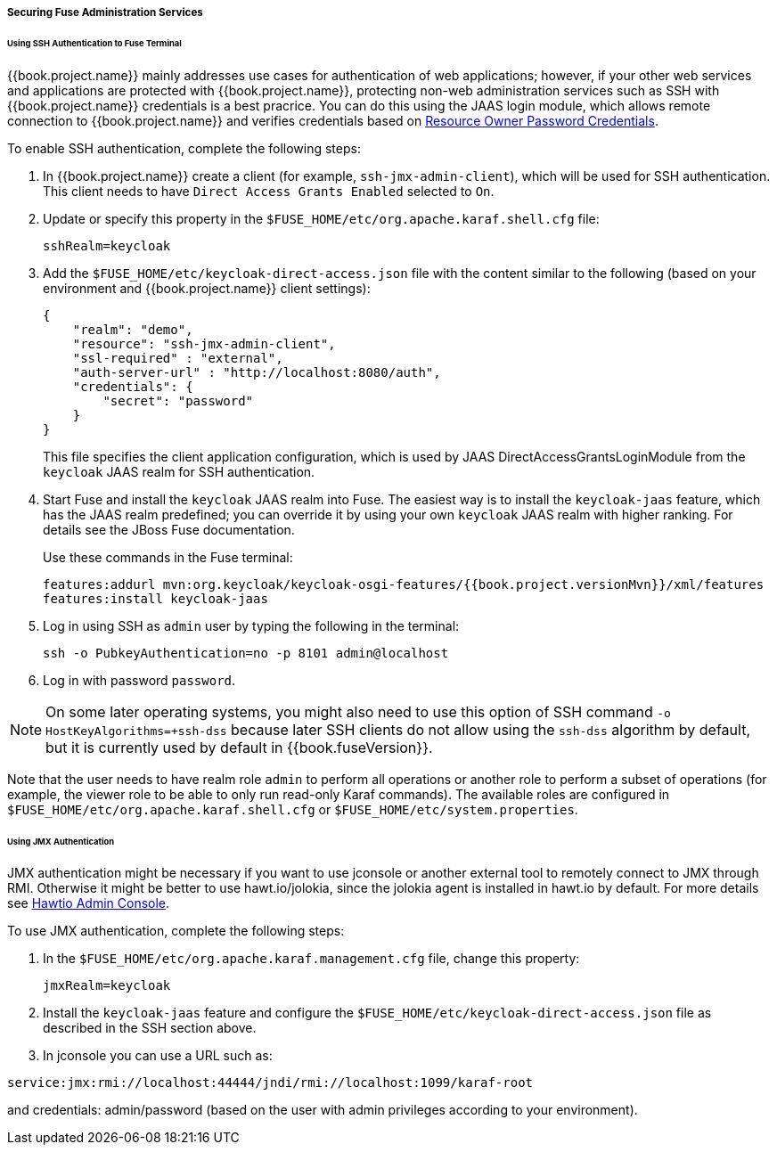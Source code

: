 
[[_fuse_adapter_admin]]
===== Securing Fuse Administration Services

====== Using SSH Authentication to Fuse Terminal

{{book.project.name}} mainly addresses use cases for authentication of web applications; however, if your other web services and applications are protected
with {{book.project.name}}, protecting non-web administration services such as SSH with {{book.project.name}} credentials is a best pracrice. You can do this using the JAAS login module, which allows remote connection to {{book.project.name}} and verifies credentials based on
<<fake/../../../oidc-generic.adoc#_resource_owner_password_credentials_flow,Resource Owner Password Credentials>>.

To enable SSH authentication, complete the following steps:

. In  {{book.project.name}} create a client (for example, `ssh-jmx-admin-client`), which will be used for SSH authentication.
This client needs to have `Direct Access Grants Enabled` selected to `On`.

. Update or specify this property in the `$FUSE_HOME/etc/org.apache.karaf.shell.cfg` file:
+
[source]
----
sshRealm=keycloak
----

. Add the `$FUSE_HOME/etc/keycloak-direct-access.json` file with the content similar to the following (based on your environment and {{book.project.name}} client settings):
+
[source,json]
----
{
    "realm": "demo",
    "resource": "ssh-jmx-admin-client",
    "ssl-required" : "external",
    "auth-server-url" : "http://localhost:8080/auth",
    "credentials": {
        "secret": "password"
    }
}
----
This file specifies the client application configuration, which is used by JAAS DirectAccessGrantsLoginModule from the `keycloak` JAAS realm for SSH authentication.

. Start Fuse and install the `keycloak` JAAS realm into Fuse. The easiest way is to install the `keycloak-jaas` feature, which has the JAAS realm predefined; you can override it by using your own `keycloak` JAAS realm with higher ranking. For details see the JBoss Fuse documentation. 
+
Use these commands in the Fuse terminal:
+
[source, subs="attributes"]
----
features:addurl mvn:org.keycloak/keycloak-osgi-features/{{book.project.versionMvn}}/xml/features
features:install keycloak-jaas
----

. Log in using SSH as `admin` user by typing the following in the terminal:
+
```
ssh -o PubkeyAuthentication=no -p 8101 admin@localhost
```

. Log in with password `password`.

NOTE: On some later operating systems, you might also need to use this option of SSH command `-o HostKeyAlgorithms=+ssh-dss` because later SSH clients do not allow using the `ssh-dss` algorithm by default, but it is currently used by default in {{book.fuseVersion}}.

Note that the user needs to have realm role `admin` to perform all operations or another role to perform a subset of operations (for example, the viewer role to be able to only run read-only Karaf commands). The available roles are configured in `$FUSE_HOME/etc/org.apache.karaf.shell.cfg` or `$FUSE_HOME/etc/system.properties`.

====== Using JMX Authentication

JMX authentication might be necessary if you want to use jconsole or another external tool to remotely connect to JMX through RMI. Otherwise it might be better to use hawt.io/jolokia, since the jolokia agent is installed in hawt.io by default. For more details see <<fake/../hawtio.adoc#_hawtio,Hawtio Admin Console>>.

To use JMX authentication, complete the following steps:

. In the `$FUSE_HOME/etc/org.apache.karaf.management.cfg` file, change this property:
+
[source]
----
jmxRealm=keycloak
----

. Install the `keycloak-jaas` feature and configure the `$FUSE_HOME/etc/keycloak-direct-access.json` file as described in the SSH section above.

. In jconsole you can use a URL such as:

[source]
----
service:jmx:rmi://localhost:44444/jndi/rmi://localhost:1099/karaf-root
----

and credentials: admin/password (based on the user with admin privileges according to your environment).
